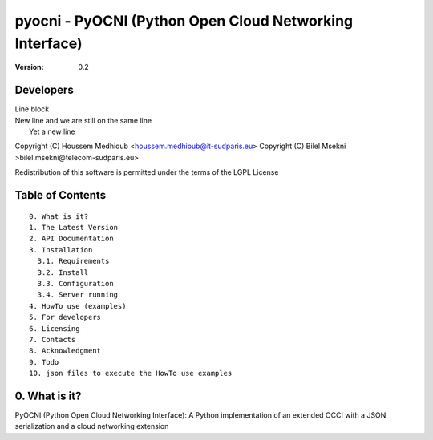 ==========================================================
 pyocni - PyOCNI (Python Open Cloud Networking Interface)
==========================================================

:Version: 0.2

Developers
==========

| Line block
| New line and we are still on
  the same line
|   Yet a new line


Copyright (C) Houssem Medhioub <houssem.medhioub@it-sudparis.eu>
Copyright (C) Bilel Msekni >bilel.msekni@telecom-sudparis.eu>

Redistribution of this software is permitted under the terms of the LGPL License

Table of Contents
=================

::

  0. What is it?
  1. The Latest Version
  2. API Documentation
  3. Installation
    3.1. Requirements
    3.2. Install
    3.3. Configuration
    3.4. Server running
  4. HowTo use (examples)
  5. For developers
  6. Licensing
  7. Contacts
  8. Acknowledgment
  9. Todo
  10. json files to execute the HowTo use examples


0. What is it?
==============

PyOCNI (Python Open Cloud Networking Interface): A Python implementation of an extended OCCI with a JSON serialization and a cloud networking extension

